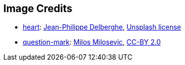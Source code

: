 == Image Credits

* https://unsplash.com/photos/KgLtFCgfC28[heart]:
https://unsplash.com/@swimstaralex[Jean-Philippe Delberghe],
https://unsplash.com/license[Unsplash license]

* https://www.flickr.com/photos/21496790@N06/5065834411[question-mark]:
http://milosevicmilos.com/[Milos Milosevic],
https://creativecommons.org/licenses/by/2.0/[CC-BY 2.0]
